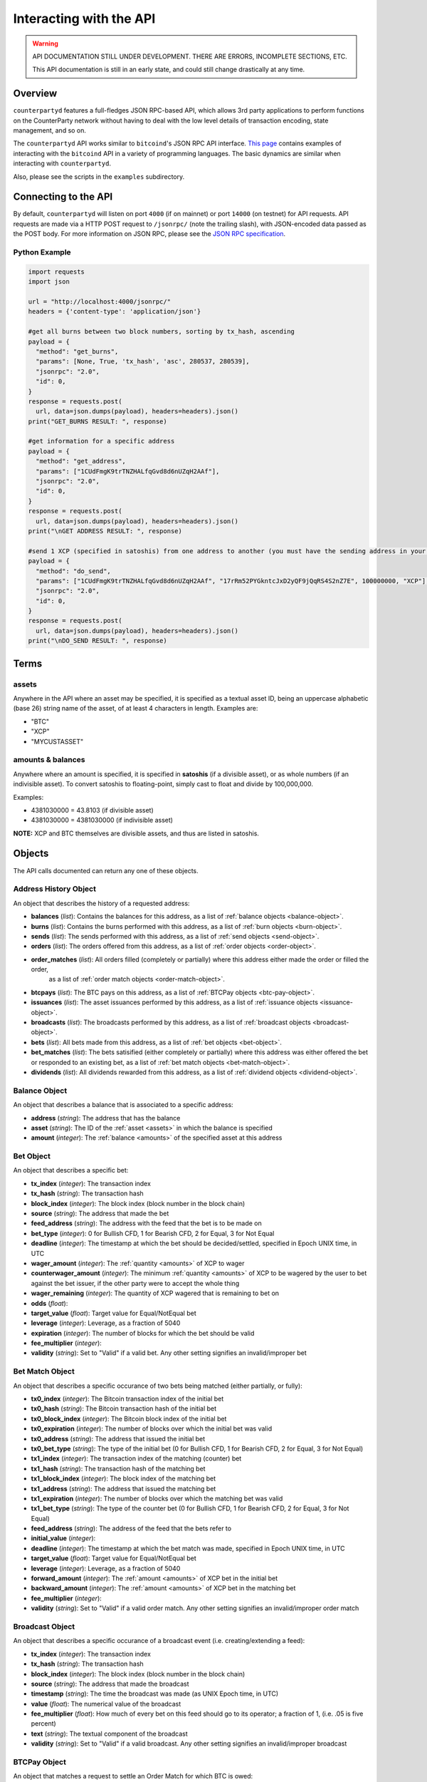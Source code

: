 
Interacting with the API
=========================

.. warning::

    API DOCUMENTATION STILL UNDER DEVELOPMENT. THERE ARE ERRORS, INCOMPLETE SECTIONS, ETC.
    
    This API documentation is still in an early state, and could still change drastically at any time.
    

Overview
----------

``counterpartyd`` features a full-fledges JSON RPC-based API, which allows 3rd party applications to perform
functions on the CounterParty network without having to deal with the low level details of transaction encoding,
state management, and so on.

The ``counterpartyd`` API works similar to ``bitcoind``'s JSON RPC API interface. `This page <https://en.bitcoin.it/wiki/API_reference_(JSON-RPC)>`__
contains examples of interacting with the ``bitcoind`` API in a variety of programming languages. The basic
dynamics are similar when interacting with ``counterpartyd``.

Also, please see the scripts in the ``examples`` subdirectory.


Connecting to the API
----------------------

By default, ``counterpartyd`` will listen on port ``4000`` (if on mainnet) or port ``14000`` (on testnet) for API
requests. API requests are made via a HTTP POST request to ``/jsonrpc/`` (note the trailing slash), with JSON-encoded
data passed as the POST body. For more information on JSON RPC, please see the `JSON RPC specification <http://json-rpc.org/wiki/specification>`__.

Python Example
^^^^^^^^^^^^^^^

.. code-block:: python

    import requests
    import json
    
    url = "http://localhost:4000/jsonrpc/"
    headers = {'content-type': 'application/json'}
    
    #get all burns between two block numbers, sorting by tx_hash, ascending
    payload = {
      "method": "get_burns",
      "params": [None, True, 'tx_hash', 'asc', 280537, 280539],
      "jsonrpc": "2.0",
      "id": 0,
    }
    response = requests.post(
      url, data=json.dumps(payload), headers=headers).json()
    print("GET_BURNS RESULT: ", response)
    
    #get information for a specific address
    payload = {
      "method": "get_address",
      "params": ["1CUdFmgK9trTNZHALfqGvd8d6nUZqH2AAf"],
      "jsonrpc": "2.0",
      "id": 0,
    }
    response = requests.post(
      url, data=json.dumps(payload), headers=headers).json()
    print("\nGET ADDRESS RESULT: ", response)
    
    #send 1 XCP (specified in satoshis) from one address to another (you must have the sending address in your wallet)
    payload = {
      "method": "do_send",
      "params": ["1CUdFmgK9trTNZHALfqGvd8d6nUZqH2AAf", "17rRm52PYGkntcJxD2yQF9jQqRS4S2nZ7E", 100000000, "XCP"],
      "jsonrpc": "2.0",
      "id": 0,
    }
    response = requests.post(
      url, data=json.dumps(payload), headers=headers).json()
    print("\nDO_SEND RESULT: ", response)



Terms
----------

.. _assets:

assets
^^^^^^^^^

Anywhere in the API where an asset may be specified, it is specified as a textual asset ID, being an uppercase
alphabetic (base 26) string name of the asset, of at least 4 characters in length. Examples are:

- "BTC"
- "XCP"
- "MYCUSTASSET"

.. _amounts:

amounts & balances
^^^^^^^^^^^^^^^^^^^^

Anywhere where an amount is specified, it is specified in **satoshis** (if a divisible asset), or as whole numbers
(if an indivisible asset). To convert satoshis to floating-point, simply cast to float and divide by 100,000,000.

Examples:

- 4381030000 = 43.8103 (if divisible asset)
- 4381030000 = 4381030000 (if indivisible asset) 

**NOTE:** XCP and BTC themselves are divisible assets, and thus are listed in satoshis.


Objects
----------

The API calls documented can return any one of these objects.


.. _address-history-object:

Address History Object
^^^^^^^^^^^^^^^^^^^^^^^

An object that describes the history of a requested address:

* **balances** (*list*): Contains the balances for this address, as a list of :ref:`balance objects <balance-object>`.
* **burns** (*list*): Contains the burns performed with this address, as a list of :ref:`burn objects <burn-object>`.
* **sends** (*list*): The sends performed with this address, as a list of :ref:`send objects <send-object>`.
* **orders** (*list*): The orders offered from this address,  as a list of :ref:`order objects <order-object>`.
* **order_matches** (*list*): All orders filled (completely or partially) where this address either made the order or filled the order,
   as a list of :ref:`order match objects <order-match-object>`.
* **btcpays** (*list*): The BTC pays on this address, as a list of :ref:`BTCPay objects <btc-pay-object>`.
* **issuances** (*list*): The asset issuances performed by this address, as a list of :ref:`issuance objects <issuance-object>`.
* **broadcasts** (*list*): The broadcasts performed by this address, as a list of :ref:`broadcast objects <broadcast-object>`.
* **bets** (*list*): All bets made from this address, as a list of :ref:`bet objects <bet-object>`.
* **bet_matches** (*list*): The bets satisified (either completely or partially) where this address was either
  offered the bet or responded to an existing bet, as a list of :ref:`bet match objects <bet-match-object>`.
* **dividends** (*list*): All dividends rewarded from this address, as a list of :ref:`dividend objects <dividend-object>`.


.. _balance-object:

Balance Object
^^^^^^^^^^^^^^^^^^^^^^^

An object that describes a balance that is associated to a specific address:

* **address** (*string*): The address that has the balance
* **asset** (*string*): The ID of the :ref:`asset <assets>` in which the balance is specified
* **amount** (*integer*): The :ref:`balance <amounts>` of the specified asset at this address


.. _bet-object:

Bet Object
^^^^^^^^^^^^^^^^^^^^^^^

An object that describes a specific bet:

* **tx_index** (*integer*): The transaction index
* **tx_hash** (*string*): The transaction hash
* **block_index** (*integer*): The block index (block number in the block chain)
* **source** (*string*): The address that made the bet
* **feed_address** (*string*): The address with the feed that the bet is to be made on
* **bet_type** (*integer*): 0 for Bullish CFD, 1 for Bearish CFD, 2 for Equal, 3 for Not Equal
* **deadline** (*integer*): The timestamp at which the bet should be decided/settled, specified in Epoch UNIX time, in UTC
* **wager_amount** (*integer*): The :ref:`quantity <amounts>` of XCP to wager
* **counterwager_amount** (*integer*): The minimum :ref:`quantity <amounts>` of XCP to be wagered by the user to bet against the bet issuer, if the other party were to accept the whole thing
* **wager_remaining** (*integer*): The quantity of XCP wagered that is remaining to bet on
* **odds** (*float*): 
* **target_value** (*float*): Target value for Equal/NotEqual bet
* **leverage** (*integer*): Leverage, as a fraction of 5040
* **expiration** (*integer*): The number of blocks for which the bet should be valid
* **fee_multiplier** (*integer*): 
* **validity** (*string*): Set to "Valid" if a valid bet. Any other setting signifies an invalid/improper bet


.. _bet-match-object:

Bet Match Object
^^^^^^^^^^^^^^^^^^^^^^^

An object that describes a specific occurance of two bets being matched (either partially, or fully):

* **tx0_index** (*integer*): The Bitcoin transaction index of the initial bet
* **tx0_hash** (*string*): The Bitcoin transaction hash of the initial bet
* **tx0_block_index** (*integer*): The Bitcoin block index of the initial bet
* **tx0_expiration** (*integer*): The number of blocks over which the initial bet was valid
* **tx0_address** (*string*): The address that issued the initial bet
* **tx0_bet_type** (*string*): The type of the initial bet (0 for Bullish CFD, 1 for Bearish CFD, 2 for Equal, 3 for Not Equal)
* **tx1_index** (*integer*): The transaction index of the matching (counter) bet
* **tx1_hash** (*string*): The transaction hash of the matching bet
* **tx1_block_index** (*integer*): The block index of the matching bet
* **tx1_address** (*string*): The address that issued the matching bet
* **tx1_expiration** (*integer*): The number of blocks over which the matching bet was valid
* **tx1_bet_type** (*string*): The type of the counter bet (0 for Bullish CFD, 1 for Bearish CFD, 2 for Equal, 3 for Not Equal)
* **feed_address** (*string*): The address of the feed that the bets refer to
* **initial_value** (*integer*): 
* **deadline** (*integer*): The timestamp at which the bet match was made, specified in Epoch UNIX time, in UTC
* **target_value** (*float*): Target value for Equal/NotEqual bet  
* **leverage** (*integer*): Leverage, as a fraction of 5040
* **forward_amount** (*integer*): The :ref:`amount <amounts>` of XCP bet in the initial bet
* **backward_amount** (*integer*): The :ref:`amount <amounts>` of XCP bet in the matching bet
* **fee_multiplier** (*integer*): 
* **validity** (*string*): Set to "Valid" if a valid order match. Any other setting signifies an invalid/improper order match


.. _broadcast-object:

Broadcast Object
^^^^^^^^^^^^^^^^^^^^^^^

An object that describes a specific occurance of a broadcast event (i.e. creating/extending a feed):

* **tx_index** (*integer*): The transaction index
* **tx_hash** (*string*): The transaction hash
* **block_index** (*integer*): The block index (block number in the block chain)
* **source** (*string*): The address that made the broadcast
* **timestamp** (*string*): The time the broadcast was made (as UNIX Epoch time, in UTC)
* **value** (*float*): The numerical value of the broadcast
* **fee_multiplier** (*float*): How much of every bet on this feed should go to its operator; a fraction of 1, (i.e. .05 is five percent)
* **text** (*string*): The textual component of the broadcast
* **validity** (*string*): Set to "Valid" if a valid broadcast. Any other setting signifies an invalid/improper broadcast


.. _btcpay-object:

BTCPay Object
^^^^^^^^^^^^^^^^^^^^^^^

An object that matches a request to settle an Order Match for which BTC is owed:

* **tx_index** (*integer*): The transaction index
* **tx_hash** (*string*): The transaction hash
* **block_index** (*integer*): The block index (block number in the block chain)
* **source** (*string*):
* **order_match_id** (*string*):
* **validity** (*string*): Set to "Valid" if valid


.. _burn-object:

Burn Object
^^^^^^^^^^^^^^^^^^^^^^^

An object that describes an instance of a specific burn:

* **tx_index** (*integer*): The transaction index
* **tx_hash** (*string*): The transaction hash
* **block_index** (*integer*): The block index (block number in the block chain)
* **address** (*string*): The address the burn was performed from
* **burned** (*integer*): The :ref:`amount <amounts>` of BTC burned
* **earned** (*integer*): The :ref:`amount <amounts>` of XPC actually earned from the burn (takes into account any bonus amounts, 1 BTC limitation, etc)
* **validity** (*string*): Set to "Valid" if a valid burn. Any other setting signifies an invalid/improper burn


.. _cancel-object:

Cancel Object
^^^^^^^^^^^^^^^^^^^^^^^

An object that describes a cancellation of a (previously) open order or bet:

* **tx_index** (*integer*): The transaction index
* **tx_hash** (*string*): The transaction hash
* **block_index** (*integer*): The block index (block number in the block chain)
* **source** (*string*): The address with the open order or bet that was cancelled
* **offer_hash** (*string*): The transaction hash of the order or bet cancelled
* **validity** (*string*): Set to "Valid" if a valid burn. Any other setting signifies an invalid/improper burn


.. _debit-credit-object:

Debit/Credit Object
^^^^^^^^^^^^^^^^^^^^^^^

An object that describes a account debit or credit:

* **tx_index** (*integer*): The transaction index
* **tx_hash** (*string*): The transaction hash
* **block_index** (*integer*): The block index (block number in the block chain)
* **address** (*string*): The address debited or credited
* **asset** (*string*): The :ref:`asset <assets>` debited or credited
* **amount** (*integer*): The :ref:`amount <amounts>` of the specified asset debited or credited


.. _dividend-object:

Dividend Object
^^^^^^^^^^^^^^^^^^^^^^^

An object that describes an issuance of dividends on a specific user defined asset:

* **tx_index** (*integer*): The transaction index
* **tx_hash** (*string*): The transaction hash
* **block_index** (*integer*): The block index (block number in the block chain)
* **source** (*string*): The address that issued the dividend
* **asset** (*string*): The :ref:`asset <assets>` that the dividends are being rewarded on 
* **amount_per_share** (*integer*): The :ref:`amount <amounts>` of XCP rewarded per share of the asset
* **validity** (*string*): Set to "Valid" if a valid burn. Any other setting signifies an invalid/improper burn


.. _issuance-object:

Issuance Object
^^^^^^^^^^^^^^^^^^^^^^^

An object that describes a specific occurance of a user defined asset being issued, or re-issued:

* **tx_index** (*integer*): The transaction index
* **tx_hash** (*string*): The transaction hash
* **block_index** (*integer*): The block index (block number in the block chain)
* **asset** (*string*): The :ref:`asset <assets>` being issued, or re-issued
* **amount** (*integer*): The :ref:`amount <amounts>` of the specified asset being issued
* **divisible** (*boolean*): Whether or not the asset is divisible (must agree with previous issuances of the asset, if there are any)
* **issuer** (*string*): 
* **transfer** (*boolean*): Whether or not this objects marks the transfer of ownership rights for the specified quantity of this asset
* **validity** (*string*): Set to "Valid" if a valid issuance. Any other setting signifies an invalid/improper issuance


.. _order-object:

Order Object
^^^^^^^^^^^^^^^^^^^^^^^

An object that describes a specific order:

* **tx_index** (*integer*): The transaction index
* **tx_hash** (*string*): The transaction hash
* **block_index** (*integer*): The block index (block number in the block chain)
* **source** (*string*): The address that made the order
* **give_asset** (*string*): The :ref:`asset <assets>` being offered
* **give_amount** (*integer*): The :ref:`amount <amounts>` of the specified asset being offered
* **give_remaining** (*integer*):
* **get_asset** (*string*): The :ref:`asset <assets>` desired in exchange
* **get_amount** (*integer*): The :ref:`amount <amounts>` of the specified asset desired in exchange
* **price** (*float*): The given exchange rate (as an exchange ratio desired from the asset offered to the asset desired)
* **expiration** (*integer*): The number of blocks over which the order should be valid
* **fee_provided** (*integer*): The miners' fee provided; in BTC; required only if selling BTC (should not be lower than is required for acceptance in a block)
* **fee_required** (*integer*): The miners' fee required to be paid by orders for them to match this one; in BTC; required only if buying BTC (may be zero, though)


.. _order-match-object:

Order Match Object
^^^^^^^^^^^^^^^^^^^^^^^

An object that describes a specific occurance of two orders being matched (either partially, or fully):

* **tx0_index** (*integer*): The Bitcoin transaction index of the first (earlier) order
* **tx0_hash** (*string*): The Bitcoin transaction hash of the first order
* **tx0_block_index** (*integer*): The Bitcoin block index of the first order
* **tx0_expiration** (*integer*): The number of blocks over which the first order was valid
* **tx0_address** (*string*): The address that issued the first (earlier) order
* **tx1_index** (*integer*): The transaction index of the second (matching) order
* **tx1_hash** (*string*): The transaction hash of the second order
* **tx1_block_index** (*integer*): The block index of the second order
* **tx1_address** (*string*): The address that issued the second order
* **tx1_expiration** (*integer*): The number of blocks over which the second order was valid
* **forward_asset** (*string*): The :ref:`asset <assets>` exchanged FROM the first order to the second order
* **forward_amount** (*integer*): The :ref:`amount <amounts>` of the specified forward asset
* **backward_asset** (*string*): The :ref:`asset <assets>` exchanged FROM the second order to the first order
* **backward_amount** (*integer*): The :ref:`amount <amounts>` of the specified backward asset
* **validity** (*string*): Set to "Valid" if a valid order match. Any other setting signifies an invalid/improper order match


.. _send-object:

Send Object
^^^^^^^^^^^^^^^^^^^^^^^

An object that describes a specific send (e.g. "simple send", of XCP, or a user defined asset):

* **tx_index** (*integer*): The transaction index
* **tx_hash** (*string*): The transaction hash
* **block_index** (*integer*): The block index (block number in the block chain)
* **source** (*string*): The source address of the send
* **destination** (*string*): The destination address of the send
* **asset** (*string*): The :ref:`asset <assets>` being sent
* **amount** (*integer*): The :ref:`amount <amounts>` of the specified asset sent
* **validity** (*string*): Set to "Valid" if a valid send. Any other setting signifies an invalid/improper send


Read API Function Reference
------------------------------------

.. get_address:

get_address
^^^^^^^^^^^^^^

.. py:function:: get_address(address)

   Gets the history for a specific address

   :param string address: Address
   :return: An :ref:`address history object <address-history-object>` if the address was found, otherwise ``null``.


.. get_balances:

get_balances
^^^^^^^^^^^^^^

.. py:function:: get_balances(address=null, asset=null, order_by=null, order_dir=null)

   Gets the current address balances, optionally filtered by an address and/or asset ID. This list does not
   include any BTC balances.

   :param string address: Address to filter on. If not specified, will get the balances for all addresses.
   :param string asset: The specified :ref:`asset <assets>` to filter the resultant list by, if any.
   :param string order_by: If sorted results are desired, specify the name of a :ref:`balance object <balance-object>` attribute to order the results by (e.g. ``amount``). If left blank, the list of results will be returned unordered. 
   :param string order_dir: The direction of the ordering. Either ``asc`` for ascending order, or ``desc`` for descending order. Must be set if ``order_by`` is specified. Leave blank if ``order_by`` is not specified.  
   :return: A list of one or more :ref:`balance objects <balance-object>` if any matching records were found, otherwise ``[]`` (empty list).


.. get_bets:

get_bets
^^^^^^^^^^^^^^

.. py:function:: get_bets(address=null, show_empty=false, is_valid=true, order_by=null, order_dir=null, start_block=None, end_block=None)

   Gets a listing of bets.

   :param string address: Address to filter on as the bet source. If not specified, will get the bets for all source addresses.
   :param boolean show_empty: Set to ``true`` to include fully filled bets in the results.
   :param boolean is_valid: Set to ``true`` to only return valid bets. Set to ``false`` to return all bets (including invalid attempts).
   :param string order_by: If sorted results are desired, specify the name of a :ref:`bet object <bet-object>` attribute to order the results by (e.g. ``wager_amount``). If left blank, the list of results will be returned unordered. 
   :param string order_dir: The direction of the ordering. Either ``asc`` for ascending order, or ``desc`` for descending order. Must be set if ``order_by`` is specified. Leave blank if ``order_by`` is not specified.  
   :param integer start_block: If specified, only results from the specified block index on will be returned  
   :param integer end_block: If specified, only results up to and including the specified block index on will be returned  
   :return: A list of one or more :ref:`bet objects <bet-object>` if any matching records were found, otherwise ``[]`` (empty list).


.. get_bet_matches:

get_bet_matches
^^^^^^^^^^^^^^^^^^^

.. py:function:: get_bet_matches(address=null, is_valid=true, tx0_hash=null, tx1_hash=null, order_by=null, order_dir=null, start_block=None, end_block=None)

   Gets a listing of order matches.

   :param string address: Address to filter on as the ``tx0_address`` or ``tx1_address``, if any.
   :param boolean is_valid: Set to ``true`` to only return valid bet matches. Set to ``false`` to return all bet matches (including invalid attempts).
   :param string tx0_hash: Set to the hash that must be matched as ``tx0_hash``, or ``null`` to not filter by a specific ``tx0_hash``.
   :param string tx1_hash: Set to the hash that must be matched as ``tx1_hash``, or ``null`` to not filter by a specific ``tx1_hash``.
   :param string order_by: If sorted results are desired, specify the name of a :ref:`bet match object <bet-match-object>` attribute to order the results by (e.g. ``deadline``). If left blank, the list of results will be returned unordered. 
   :param string order_dir: The direction of the ordering. Either ``asc`` for ascending order, or ``desc`` for descending order. Must be set if ``order_by`` is specified. Leave blank if ``order_by`` is not specified.  
   :param integer start_block: If specified, only results from the specified block index on will be returned  
   :param integer end_block: If specified, only results up to and including the specified block index on will be returned  
   :return: A list of one or more :ref:`bet match objects <bet-match-object>` if any matching records were found, otherwise ``[]`` (empty list).


.. get_broadcasts:

get_broadcasts
^^^^^^^^^^^^^^

.. py:function:: get_broadcasts(source=null, is_valid=true, order_by=null, order_dir=null, start_block=None, end_block=None)

   Gets a listing of broadcasts.

   :param string source: Address to filter on as broadcast's source.
   :param boolean is_valid: Set to ``true`` to only return valid broadcasts. Set to ``false`` to return all broadcasts (including invalid attempts).
   :param string order_by: If sorted results are desired, specify the name of a :ref:`broadcast object <broadcast-object>` attribute to order the results by (e.g. ``fee_multiplier``). If left blank, the list of results will be returned unordered. 
   :param string order_dir: The direction of the ordering. Either ``asc`` for ascending order, or ``desc`` for descending order. Must be set if ``order_by`` is specified. Leave blank if ``order_by`` is not specified.  
   :param integer start_block: If specified, only results from the specified block index on will be returned  
   :param integer end_block: If specified, only results up to and including the specified block index on will be returned  
   :return: A list of one or more :ref:`broadcast objects <broadcast-object>` if any matching records were found, otherwise ``[]`` (empty list).


.. get_btcpays:

get_btcpays
^^^^^^^^^^^^^^

.. py:function:: get_btcpays(is_valid=true, order_by=null, order_dir=null, start_block=None, end_block=None)

   Gets a listing of BTCPay records.

   :param boolean is_valid: Set to ``true`` to only return valid BTCPays. Set to ``false`` to return all BTCPays (including invalid attempts).
   :param string order_by: If sorted results are desired, specify the name of a :ref:`BTCPay object <btcpay-object>` attribute to order the results by (e.g. ``block_index``). If left blank, the list of results will be returned unordered. 
   :param string order_dir: The direction of the ordering. Either ``asc`` for ascending order, or ``desc`` for descending order. Must be set if ``order_by`` is specified. Leave blank if ``order_by`` is not specified.  
   :param integer start_block: If specified, only results from the specified block index on will be returned  
   :param integer end_block: If specified, only results up to and including the specified block index on will be returned  
   :return: A list of one or more :ref:`BTCPay objects <btcpay-object>` if any matching records were found, otherwise ``[]`` (empty list).


.. get_burns:

get_burns
^^^^^^^^^^^^^^

.. py:function:: get_burns(address=null, is_valid=true, order_by=null, order_dir=null, start_block=None, end_block=None)

   Gets a listing of burns.

   :param string address: Address to filter on. If not specified, will get the burns for all addresses.
   :param boolean is_valid: Set to ``true`` to only return valid dividend issuances. Set to ``false`` to return all dividend issuances (including invalid attempts).
   :param string order_by: If sorted results are desired, specify the name of a :ref:`burn object <burn-object>` attribute to order the results by (e.g. ``tx_hash``). If left blank, the list of results will be returned unordered. 
   :param string order_dir: The direction of the ordering. Either ``asc`` for ascending order, or ``desc`` for descending order. Must be set if ``order_by`` is specified. Leave blank if ``order_by`` is not specified.  
   :param integer start_block: If specified, only results from the specified block index on will be returned  
   :param integer end_block: If specified, only results up to and including the specified block index on will be returned  
   :return: A list of one or more :ref:`burn objects <burn-object>` if any matching records were found, otherwise ``[]`` (empty list).


.. get_cancels:

get_cancels
^^^^^^^^^^^^^^

.. py:function:: get_cancels(source=null, is_valid=true, order_by=null, order_dir=null, start_block=None, end_block=None)

   Gets a listing of canceled orders or bets.

   :param string source: Address to filter on. If not specified, will get the cancels for all addresses.
   :param boolean is_valid: Set to ``true`` to only return valid dividend issuances. Set to ``false`` to return all dividend issuances (including invalid attempts).
   :param string order_by: If sorted results are desired, specify the name of a :ref:`cancel object <cancel-object>` attribute to order the results by (e.g. ``source``). If left blank, the list of results will be returned unordered. 
   :param string order_dir: The direction of the ordering. Either ``asc`` for ascending order, or ``desc`` for descending order. Must be set if ``order_by`` is specified. Leave blank if ``order_by`` is not specified.  
   :param integer start_block: If specified, only results from the specified block index on will be returned  
   :param integer end_block: If specified, only results up to and including the specified block index on will be returned  
   :return: A list of one or more :ref:`cancel objects <cancel-object>` if any matching records were found, otherwise ``[]`` (empty list).


.. get_credits:

get_credits
^^^^^^^^^^^^^^

.. py:function:: get_credits(address=null, asset=null, order_by=null, order_dir=null)

   Gets a sorted history of address credits, optionally filtered to an address and/or asset. This list does not
   include any BTC credits.

   :param string address: Address to filter on. If not specified, will get the debits for all addresses.
   :param string asset: The specified :ref:`asset <assets>` to filter the resultant list by, if any.
   :param string order_by: If sorted results are desired, specify the name of a :ref:`debit/credit object <debit-credit-object>` attribute to order the results by (e.g. ``tx_hash``). If left blank, the list of results will be returned unordered. 
   :param string order_dir: The direction of the ordering. Either ``asc`` for ascending order, or ``desc`` for descending order. Must be set if ``order_by`` is specified. Leave blank if ``order_by`` is not specified.  
   :return: A list of one or more :ref:`debit/credit objects <debit-credit-object>` if any matching records were found, otherwise ``[]`` (empty list).


.. get_debits:

get_debits
^^^^^^^^^^^^^^

.. py:function:: get_debits(address=null, asset=null, order_by=null, order_dir=null)

   Gets a sorted history of address debits, optionally filtered to an address and/or asset. This list does not
   include any BTC debits.

   :param string address: Address to filter on. If not specified, will get the debits for all addresses.
   :param string asset: The specified :ref:`asset <assets>` to filter the resultant list by, if any.
   :param string order_by: If sorted results are desired, specify the name of a :ref:`debit/credit object <debit-credit-object>` attribute to order the results by (e.g. ``tx_hash``). If left blank, the list of results will be returned unordered. 
   :param string order_dir: The direction of the ordering. Either ``asc`` for ascending order, or ``desc`` for descending order. Must be set if ``order_by`` is specified. Leave blank if ``order_by`` is not specified.  
   :return: A list of one or more :ref:`debit/credit objects <debit-credit-object>` if any matching records were found, otherwise ``[]`` (empty list).
   

.. get_dividends:

get_dividends
^^^^^^^^^^^^^^

.. py:function:: get_dividends(address=null, asset=null, is_valid=true, order_by=null, order_dir=null, start_block=None, end_block=None)

   Gets a listing of dividends.

   :param string address: Address to filter on. If not specified, will get the dividend issuances for all addresses.
   :param string asset: The specified :ref:`asset <assets>` to filter the resultant list by, if any.
   :param boolean is_valid: Set to ``true`` to only return valid dividend issuances. Set to ``false`` to return all dividend issuances (including invalid attempts).
   :param string order_by: If sorted results are desired, specify the name of a :ref:`dividend object <dividend-object>` attribute to order the results by (e.g. ``amount_per_share``). If left blank, the list of results will be returned unordered. 
   :param string order_dir: The direction of the ordering. Either ``asc`` for ascending order, or ``desc`` for descending order. Must be set if ``order_by`` is specified. Leave blank if ``order_by`` is not specified.  
   :param integer start_block: If specified, only results from the specified block index on will be returned  
   :param integer end_block: If specified, only results up to and including the specified block index on will be returned  
   :return: A list of one or more :ref:`dividend objects <dividend-object>` if any matching records were found, otherwise ``[]`` (empty list).


.. get_issuances:

get_issuances
^^^^^^^^^^^^^^

.. py:function:: get_issuances(asset=null, issuer=null, is_valid=true, order_by=null, order_dir=null, start_block=None, end_block=None)

   Gets a listing of asset issuances.

   :param string asset: The specified :ref:`asset <assets>` to filter the resultant list by, if any.
   :param string issuer: Address to filter on as asset issuer.
   :param boolean is_valid: Set to ``true`` to only return valid issuances. Set to ``false`` to return all issuances (including invalid attempts).
   :param string order_by: If sorted results are desired, specify the name of an :ref:`issuance object <issuance-object>` attribute to order the results by (e.g. ``transfer``). If left blank, the list of results will be returned unordered. 
   :param string order_dir: The direction of the ordering. Either ``asc`` for ascending order, or ``desc`` for descending order. Must be set if ``order_by`` is specified. Leave blank if ``order_by`` is not specified.  
   :param integer start_block: If specified, only results from the specified block index on will be returned  
   :param integer end_block: If specified, only results up to and including the specified block index on will be returned  
   :return: A list of one or more :ref:`issuance objects <issuance-object>` if any matching records were found, otherwise ``[]`` (empty list).


.. get_orders:

get_orders
^^^^^^^^^^^^^^

.. py:function:: get_orders(address=null, is_valid=true, show_empty=true, show_expired=true, order_by=null, order_dir=null, start_block=None, end_block=None)

   Gets a listing of orders (ordered by price, lowest to highest, and then by transaction ID).

   :param string address: Address to filter on as the order source. If not specified, will get the orders for all source addresses.
   :param boolean is_valid: Set to ``true`` to only return valid orders. Set to ``false`` to return all orders (including invalid attempts).
   :param boolean show_empty: Set to ``true`` to include fully filled orders in the results.
   :param boolean show_expired: Set to ``true`` to include expired orders in the results.
   :param string order_by: If sorted results are desired, specify the name of an :ref:`order object <order-object>` attribute to order the results by (e.g. ``get_asset``). If left blank, the list of results will be returned unordered. 
   :param string order_dir: The direction of the ordering. Either ``asc`` for ascending order, or ``desc`` for descending order. Must be set if ``order_by`` is specified. Leave blank if ``order_by`` is not specified.  
   :param integer start_block: If specified, only results from the specified block index on will be returned  
   :param integer end_block: If specified, only results up to and including the specified block index on will be returned  
   :return: A list of one or more :ref:`order objects <order-object>` if any matching records were found, otherwise ``[]`` (empty list).


.. get_order_matches:

get_order_matches
^^^^^^^^^^^^^^^^^^^

.. py:function:: get_order_matches(address=null, is_valid=true, is_mine=false, tx0_hash=null, tx1_hash=null, order_by=null, order_dir=null, start_block=None, end_block=None)

   Gets a listing of order matches.

   :param string address: Address to filter on as the ``tx0_address`` or ``tx1_address``, if any.
   :param boolean is_valid: Set to ``true`` to only return valid order matches. Set to ``false`` to return all order matches (including invalid attempts).
   :param boolean is_mine: Set to ``true`` to include results where either the ``tx0_address`` or ``tx1_address`` exist in the linked ``bitcoind`` wallet.
   :param string tx0_hash: Set to the hash that must be matched as ``tx0_hash``, or ``null`` to not filter by a specific ``tx0_hash``.
   :param string tx1_hash: Set to the hash that must be matched as ``tx1_hash``, or ``null`` to not filter by a specific ``tx1_hash``.
   :param string order_by: If sorted results are desired, specify the name of an :ref:`order match object <order-match-object>` attribute to order the results by (e.g. ``forward_asset``). If left blank, the list of results will be returned unordered. 
   :param string order_dir: The direction of the ordering. Either ``asc`` for ascending order, or ``desc`` for descending order. Must be set if ``order_by`` is specified. Leave blank if ``order_by`` is not specified.  
   :param integer start_block: If specified, only results from the specified block index on will be returned  
   :param integer end_block: If specified, only results up to and including the specified block index on will be returned  
   :return: A list of one or more :ref:`order match objects <order-match-object>` if any matching records were found, otherwise ``[]`` (empty list).


.. get_sends:

get_sends
^^^^^^^^^^^^^^

.. py:function:: get_sends(source=null, destination=null, is_valid=true, order_by=null, order_dir=null, start_block=None, end_block=None)

   Gets an optionally filtered listing of past sends.

   :param string source: Source address to filter on. If not specified, will not limit the results to a specific source address.
   :param string destination: Source destination to filter on. If not specified, will not limit the results to a specific destination address.
   :param string asset: The specified :ref:`asset <assets>` to filter the resultant list by, if any.
   :param boolean is_valid: Set to ``true`` to only return valid sends. Set to ``false`` to return all sends (including invalid attempts).
   :param string order_by: If sorted results are desired, specify the name of a :ref:`send object <send-object>` attribute to order the results by (e.g. ``asset``). If left blank, the list of results will be returned unordered. 
   :param string order_dir: The direction of the ordering. Either ``asc`` for ascending order, or ``desc`` for descending order. Must be set if ``order_by`` is specified. Leave blank if ``order_by`` is not specified.
   :param integer start_block: If specified, only results from the specified block index on will be returned  
   :param integer end_block: If specified, only results up to and including the specified block index on will be returned  
   :return: A list of one or more :ref:`send objects <send-object>` if any matching records were found, otherwise ``[]`` (empty list).


Action/Write API Function Reference
-----------------------------------

.. do_bet:

do_bet
^^^^^^^^^^^^^^

.. py:function:: do_bet(source, feed_address, bet_type, deadline, wager, counterwager, target_value=0.0, leverage=5040, unsigned=False)

   Issue a bet against a feed.

   :param string source: The address that will be making the bet.
   :param string feed_address: The address that is hosting the feed to be bet on.
   :param integer bet_type: 0 for Bullish CFD, 1 for Bearish CFD, 2 for Equal, 3 for Not Equal.
   :param integer deadline: The timestamp at which the bet should be decided/settled, specified in Epoch UNIX time, in UTC.
   :param integer wager: The :ref:`quantity <amounts>` of XCP to wager.
   :param integer counterwager: The minimum :ref:`quantity <amounts>` of XCP to be wagered by the user to bet against the bet issuer, if the other party were to accept the whole thing.
   :param float target_value: Target value for Equal/NotEqual bet  
   :param integer leverage: Leverage, as a fraction of 5040
   :param boolean unsigned: If set to ``true``, just return the unsigned raw transaction (as hex) instead of actually processing it.
   :return: If unsigned is set to ``false``, the hash of the transaction on success. If unsigend is set to ``true``, the unsigned raw transaction is returned (see the line above).


.. do_broadcast:

do_broadcast
^^^^^^^^^^^^^^

.. py:function:: do_broadcast(source, fee_multiplier, text, value=0, unsigned=False)

   Broadcast textual and numerical information to the network.

   :param string source: The address that will be sending (must have the necessary quantity of the specified asset).
   :param float fee_multiplier: How much of every bet on this feed should go to its operator; a fraction of 1, (i.e. .05 is five percent).
   :param string text: The textual part of the broadcast.
   :param float value: Numerical value of the broadcast.
   :param boolean unsigned: If set to ``true``, just return the unsigned raw transaction (as hex) instead of actually processing it.
   :return: If unsigned is set to ``false``, the hash of the transaction on success. If unsigend is set to ``true``, the unsigned raw transaction is returned (see the line above).


.. do_btcpay:

do_btcpay
^^^^^^^^^^^^^^

.. py:function:: do_btcpay(order_match_id, unsigned=False)

   Create and (optionally) broadcast a BTCpay message, to settle an Order Match for which you owe BTC. 

   :param string order_match_id: The concatenation of the hashes of the two transactions which compose the order match.
   :param boolean unsigned: If set to ``true``, just return the unsigned raw transaction (as hex) instead of actually processing it.
   :return: If unsigned is set to ``false``, the hash of the transaction on success. If unsigend is set to ``true``, the unsigned raw transaction is returned (see the line above).


.. do_burn:

do_burn
^^^^^^^^^^^^^^

.. py:function:: do_burn(source, quantity, unsigned=False)

   Burn a given amount of BTC for XCP (**only possible between blocks 278310 and 283810**).

   :param string source: The address with the BTC to burn.
   :param integer quantity: The :ref:`amount <amounts>` of BTC to burn (1 BTC maximum burn per address).
   :param boolean unsigned: If set to ``true``, just return the unsigned raw transaction (as hex) instead of actually processing it.
   :return: If unsigned is set to ``false``, the hash of the transaction on success. If unsigend is set to ``true``, the unsigned raw transaction is returned (see the line above).


.. do_cancel:

do_cancel
^^^^^^^^^^^^^^

.. py:function:: do_cancel(offer_hash, unsigned=False)

   Cancel an open order or bet you created.

   :param string offer_hash: The transaction hash of the order or bet.
   :param boolean unsigned: If set to ``true``, just return the unsigned raw transaction (as hex) instead of actually processing it.
   :return: If unsigned is set to ``false``, the hash of the transaction on success. If unsigend is set to ``true``, the unsigned raw transaction is returned (see the line above).


.. do_dividend:

do_dividend
^^^^^^^^^^^^^^

.. py:function:: do_dividend(source, quantity_per_share, share_asset, unsigned=False)

   Issue a dividend on a specific user defined asset.

   :param string source: The address that will be issuing the dividend (must have the ownership of the asset which the dividend is being issued on).
   :param string share_asset: The :ref:`asset <assets>` that the dividends are being rewarded on.
   :param integer quantity_per_share: The :ref:`amount <amounts>` of XCP rewarded per share of the asset.
   :param boolean unsigned: If set to ``true``, just return the unsigned raw transaction (as hex) instead of actually processing it.
   :return: If unsigned is set to ``false``, the hash of the transaction on success. If unsigend is set to ``true``, the unsigned raw transaction is returned (see the line above).


.. do_issuance:

do_issuance
^^^^^^^^^^^^^^

.. py:function:: do_issuance(source, quantity, asset, divisible, transfer_destination=null, unsigned=False)

   Issue a new asset, issue more of an existing asset or transfer the ownership of an asset.

   :param string source: The address that will be issuing or transfering the asset.
   :param integer quantity: The :ref:`quantity <amounts>` of the asset to issue (set to 0 if *transferring* an asset).
   :param string asset: The :ref:`asset <assets>` to issue or transfer.
   :param boolean divisible: Whether this asset is divisible or not (if a transfer, this value must match the value specified when the asset was originally issued).
   :param string transfer_destination: The address to receive the asset (only used when *transferring* assets -- leave set to ``null`` if issuing an asset).
   :param boolean unsigned: If set to ``true``, just return the unsigned raw transaction (as hex) instead of actually processing it.
   :return: If unsigned is set to ``false``, the hash of the transaction on success. If unsigend is set to ``true``, the unsigned raw transaction is returned (see the line above).


.. do_order:

do_order
^^^^^^^^^^^^^^

.. py:function:: do_order(source, give_quantity, give_asset, get_quantity, get_asset, expiration, fee_required=0, fee_provided=config.MIN_FEE / config.UNIT, unsigned=False)

   Issue an order request.

   :param string source: The address that will be issuing the order request (must have the necessary quantity of the specified asset to give).
   :param integer give_quantity: The :ref:`quantity <amounts>` of the asset to give.
   :param string give_asset: The :ref:`asset <assets>` to give.
   :param integer get_quantity: The :ref:`quantity <amounts>` of the asset requested in return.
   :param string get_asset: The :ref:`asset <assets>` requested in return.
   :param integer expiration: The number of blocks for which the order should be valid.
   :param integer fee_required: The miners' fee required to be paid by orders for them to match this one; in BTC; required only if buying BTC (may be zero, though).
   :param integer fee_provided: The miners' fee provided; in BTC; required only if selling BTC (should not be lower than is required for acceptance in a block)
   :param boolean unsigned: If set to ``true``, just return the unsigned raw transaction (as hex) instead of actually processing it.
   :return: If unsigned is set to ``false``, the hash of the transaction on success. If unsigend is set to ``true``, the unsigned raw transaction is returned (see the line above).


.. do_send:

do_send
^^^^^^^^^^^^^^

.. py:function:: do_send(source, destination, quantity, asset, unsigned=false)

   Send XCP or a user defined asset.

   :param string source: The address that will be sending (must have the necessary quantity of the specified asset).
   :param string destination: The address to receive the asset.
   :param integer quantity: The :ref:`quantity <amounts>` of the asset to send.
   :param string asset: The :ref:`asset <assets>` to send.
   :param boolean unsigned: If set to ``true``, just return the unsigned raw transaction (as hex) instead of actually processing it.
   :return: If unsigned is set to ``false``, the hash of the transaction on success. If unsigend is set to ``true``, the unsigned raw transaction is returned (see the line above).
